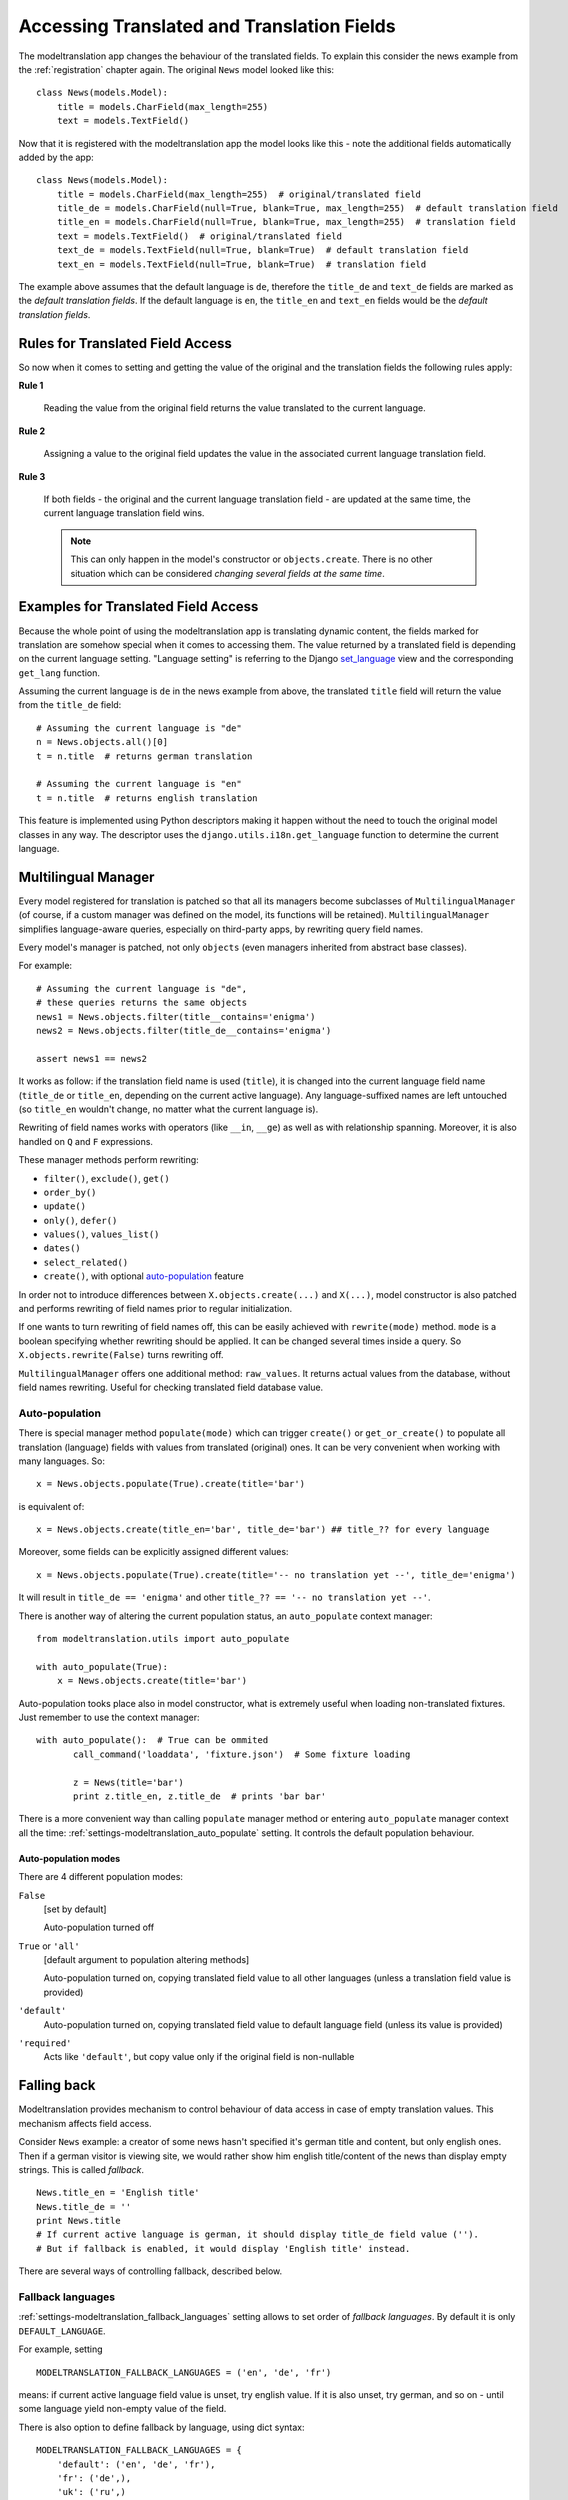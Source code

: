 .. _usage:

Accessing Translated and Translation Fields
===========================================

The modeltranslation app changes the behaviour of the translated fields. To
explain this consider the news example from the :ref:`registration` chapter
again. The original ``News`` model looked like this::

    class News(models.Model):
        title = models.CharField(max_length=255)
        text = models.TextField()

Now that it is registered with the modeltranslation app the model looks
like this - note the additional fields automatically added by the app::

    class News(models.Model):
        title = models.CharField(max_length=255)  # original/translated field
        title_de = models.CharField(null=True, blank=True, max_length=255)  # default translation field
        title_en = models.CharField(null=True, blank=True, max_length=255)  # translation field
        text = models.TextField()  # original/translated field
        text_de = models.TextField(null=True, blank=True)  # default translation field
        text_en = models.TextField(null=True, blank=True)  # translation field

The example above assumes that the default language is ``de``, therefore the
``title_de`` and ``text_de`` fields are marked as the *default translation
fields*. If the default language is ``en``, the ``title_en`` and ``text_en``
fields would be the *default translation fields*.

.. _rules:

Rules for Translated Field Access
---------------------------------

.. versionchanged:: 0.5

So now when it comes to setting and getting the value of the original and the
translation fields the following rules apply:

**Rule 1**

    Reading the value from the original field returns the value translated to
    the current language.

**Rule 2**

    Assigning a value to the original field updates the value in the associated
    current language translation field.

**Rule 3**

    If both fields - the original and the current language translation field -
    are updated at the same time, the current language translation field wins.

    .. note:: This can only happen in the model's constructor or
        ``objects.create``. There is no other situation which can be considered
        *changing several fields at the same time*.


Examples for Translated Field Access
------------------------------------

Because the whole point of using the modeltranslation app is translating
dynamic content, the fields marked for translation are somehow special when it
comes to accessing them. The value returned by a translated field is depending
on the current language setting. "Language setting" is referring to the Django
`set_language`_ view and the corresponding ``get_lang`` function.

Assuming the current language is ``de`` in the news example from above, the
translated ``title`` field will return the value from the ``title_de`` field::

    # Assuming the current language is "de"
    n = News.objects.all()[0]
    t = n.title  # returns german translation

    # Assuming the current language is "en"
    t = n.title  # returns english translation

This feature is implemented using Python descriptors making it happen without
the need to touch the original model classes in any way. The descriptor uses
the ``django.utils.i18n.get_language`` function to determine the current
language.

.. todo:: Add more examples.


.. _multilingual_manager:

Multilingual Manager
--------------------

.. versionadded:: 0.5

Every model registered for translation is patched so that all its managers become subclasses
of ``MultilingualManager`` (of course, if a custom manager was defined on the model, its
functions will be retained). ``MultilingualManager`` simplifies language-aware queries,
especially on third-party apps, by rewriting query field names.

Every model's manager is patched, not only ``objects`` (even managers inherited from abstract base
classes).

For example::

    # Assuming the current language is "de",
    # these queries returns the same objects
    news1 = News.objects.filter(title__contains='enigma')
    news2 = News.objects.filter(title_de__contains='enigma')

    assert news1 == news2

It works as follow: if the translation field name is used (``title``), it is changed into the
current language field name (``title_de`` or ``title_en``, depending on the current active
language).
Any language-suffixed names are left untouched (so ``title_en`` wouldn't change,
no matter what the current language is).

Rewriting of field names works with operators (like ``__in``, ``__ge``) as well as with
relationship spanning. Moreover, it is also handled on ``Q`` and ``F`` expressions.

These manager methods perform rewriting:

- ``filter()``, ``exclude()``, ``get()``
- ``order_by()``
- ``update()``
- ``only()``, ``defer()``
- ``values()``, ``values_list()``
- ``dates()``
- ``select_related()``
- ``create()``, with optional auto-population_ feature

In order not to introduce differences between ``X.objects.create(...)`` and ``X(...)``, model
constructor is also patched and performs rewriting of field names prior to regular initialization.

If one wants to turn rewriting of field names off, this can be easily achieved with
``rewrite(mode)`` method. ``mode`` is a boolean specifying whether rewriting should be applied.
It can be changed several times inside a query. So ``X.objects.rewrite(False)`` turns rewriting off.

``MultilingualManager`` offers one additional method: ``raw_values``. It returns actual values from
the database, without field names rewriting. Useful for checking translated field database value.

Auto-population
***************

.. versionchanged:: 0.6

There is special manager method ``populate(mode)`` which can trigger ``create()`` or
``get_or_create()`` to populate all translation (language) fields with values from translated
(original) ones. It can be very convenient when working with many languages. So::

    x = News.objects.populate(True).create(title='bar')

is equivalent of::

    x = News.objects.create(title_en='bar', title_de='bar') ## title_?? for every language


Moreover, some fields can be explicitly assigned different values::

    x = News.objects.populate(True).create(title='-- no translation yet --', title_de='enigma')

It will result in ``title_de == 'enigma'`` and other ``title_?? == '-- no translation yet --'``.

There is another way of altering the current population status, an ``auto_populate`` context manager::

    from modeltranslation.utils import auto_populate

    with auto_populate(True):
        x = News.objects.create(title='bar')

Auto-population tooks place also in model constructor, what is extremely useful when loading
non-translated fixtures. Just remember to use the context manager::

     with auto_populate():  # True can be ommited
            call_command('loaddata', 'fixture.json')  # Some fixture loading

            z = News(title='bar')
            print z.title_en, z.title_de  # prints 'bar bar'

There is a more convenient way than calling ``populate`` manager method or entering
``auto_populate`` manager context all the time:
:ref:`settings-modeltranslation_auto_populate` setting.
It controls the default population behaviour.

.. _auto-population-modes:

Auto-population modes
^^^^^^^^^^^^^^^^^^^^^

There are 4 different population modes:

``False``
    [set by default]

    Auto-population turned off

``True`` or ``'all'``
    [default argument to population altering methods]

    Auto-population turned on, copying translated field value to all other languages
    (unless a translation field value is provided)

``'default'``
    Auto-population turned on, copying translated field value to default language field
    (unless its value is provided)

``'required'``
    Acts like ``'default'``, but copy value only if the original field is non-nullable


.. _fallback:

Falling back
------------

Modeltranslation provides mechanism to control behaviour of data access in case of empty
translation values. This mechanism affects field access.

Consider ``News`` example: a creator of some news hasn't specified it's german title and content,
but only english ones. Then if a german visitor is viewing site, we would rather show him english
title/content of the news than display empty strings. This is called *fallback*. ::

    News.title_en = 'English title'
    News.title_de = ''
    print News.title
    # If current active language is german, it should display title_de field value ('').
    # But if fallback is enabled, it would display 'English title' instead.

There are several ways of controlling fallback, described below.

.. _fallback_lang:

Fallback languages
******************

.. versionadded:: 0.5

:ref:`settings-modeltranslation_fallback_languages` setting allows to set order of *fallback
languages*. By default it is only ``DEFAULT_LANGUAGE``.

For example, setting ::

    MODELTRANSLATION_FALLBACK_LANGUAGES = ('en', 'de', 'fr')

means: if current active language field value is unset, try english value. If it is also unset,
try german, and so on - until some language yield non-empty value of the field.

There is also option to define fallback by language, using dict syntax::

    MODELTRANSLATION_FALLBACK_LANGUAGES = {
        'default': ('en', 'de', 'fr'),
        'fr': ('de',),
        'uk': ('ru',)
    }

The ``default`` key is required and its value denote languages which are always tried at the end.
With such a setting:

- for `uk` (Ukrainian) order of fallback languages is: ``('ru', 'en', 'de', 'fr')``
- for `fr` order of fallback languages is: ``('de', 'en')`` - `fr` obviously is not fallback, since
  it's active language; and `de` would be tried before `en`
- for `en` and `de` fallback order is ``('de', 'fr')`` and ``('en', 'fr')``, respectively
- for any other language order of fallback languages is just ``('en', 'de', 'fr')``

What is more, fallback languages order can be overridden per model, using ``TranslationOptions``::

    class NewsTranslationOptions(TranslationOptions):
        fields = ('title', 'text',)
        fallback_languages = {'default': ('fa', 'km')}  # use Persian and Khmer as fallback for News

Dict syntax is only allowed there.

.. versionadded:: 0.6

Even more, all fallbacks may be switched on or off for just some exceptional block of code using::

    from modeltranslation.utils import fallbacks

    with fallbacks(False):
        # Work with values for the active language only

.. _fallback_val:

Fallback values
***************

.. versionadded:: 0.4

But what if current language and all fallback languages yield no field value? Then modeltranslation
will use field's *fallback value*, if one was defined.

Fallback values are defined in ``TranslationOptions``, for example::

    class NewsTranslationOptions(TranslationOptions):
        fields = ('title', 'text',)
        fallback_values = _('-- sorry, no translation provided --')

In this case, if title is missing in active language and any of fallback languages, news title
will be ``'-- sorry, no translation provided --'`` (maybe translated, since gettext is used).
Empty text will be handled in same way.

Fallback values can be also customized per model field::

    class NewsTranslationOptions(TranslationOptions):
        fields = ('title', 'text',)
        fallback_values = {
            'title': _('-- sorry, this news was not translated --'),
            'text': _('-- please contact our translator (translator@example.com) --')
        }

If current language and all fallback languages yield no field value, and no fallback values are
defined, then modeltranslation will use field's default value.

.. _fallback_undef:

Fallback undefined
******************

.. versionadded:: 0.7

Another question is what do we consider "no value", on what value should we fall back to other
translations? For text fields the empty string can usually be considered as the undefined value,
but other fields may have different concepts of empty or missing value.

Modeltranslation defaults to using the field's default value as the undefined value (the empty
string for non-nullable ``CharFields``). This requires calling ``get_default`` for every field
access, which in some cases may be expensive.

If you'd like to fallback on a different value or your default is expensive to calculate, provide
a custom undefined value (for a field or model)::

    class NewsTranslationOptions(TranslationOptions):
        fields = ('title', 'text',)
        fallback_undefined = {
            'title': 'no title',
            'text': None
        }

The State of the Original Field
-------------------------------

.. versionchanged:: 0.5

As defined by the :ref:`rules`, accessing the original field is guaranteed to
work on the associated translation field of the current language. This applies
to both, read and write operations.

The actual field value (which *can* still be accessed through
``instance.__dict__['original_field_name']``) however has to be considered
**undetermined** once the field has been registered for translation.
Attempts to keep the value in sync with either the default or current
language's field value has raised a boatload of unpredictable side effects in
older versions of modeltranslation.

.. warning::
    Do not rely on the underlying value of the *original field* in any way!

.. todo::
    Perhaps outline effects this might have on the ``update_translation_field``
    management command.


.. _set_language: https://docs.djangoproject.com/en/dev/topics/i18n/translation/#set-language-redirect-view

